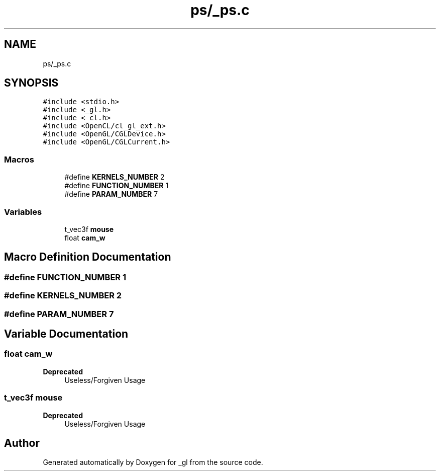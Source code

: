 .TH "ps/_ps.c" 3 "Thu Oct 12 2017" "Version 0.0.1" "_gl" \" -*- nroff -*-
.ad l
.nh
.SH NAME
ps/_ps.c
.SH SYNOPSIS
.br
.PP
\fC#include <stdio\&.h>\fP
.br
\fC#include <_gl\&.h>\fP
.br
\fC#include <_cl\&.h>\fP
.br
\fC#include <OpenCL/cl_gl_ext\&.h>\fP
.br
\fC#include <OpenGL/CGLDevice\&.h>\fP
.br
\fC#include <OpenGL/CGLCurrent\&.h>\fP
.br

.SS "Macros"

.in +1c
.ti -1c
.RI "#define \fBKERNELS_NUMBER\fP   2"
.br
.ti -1c
.RI "#define \fBFUNCTION_NUMBER\fP   1"
.br
.ti -1c
.RI "#define \fBPARAM_NUMBER\fP   7"
.br
.in -1c
.SS "Variables"

.in +1c
.ti -1c
.RI "t_vec3f \fBmouse\fP"
.br
.ti -1c
.RI "float \fBcam_w\fP"
.br
.in -1c
.SH "Macro Definition Documentation"
.PP 
.SS "#define FUNCTION_NUMBER   1"

.SS "#define KERNELS_NUMBER   2"

.SS "#define PARAM_NUMBER   7"

.SH "Variable Documentation"
.PP 
.SS "float cam_w"

.PP
\fBDeprecated\fP
.RS 4
Useless/Forgiven Usage 
.RE
.PP

.SS "t_vec3f mouse"

.PP
\fBDeprecated\fP
.RS 4
Useless/Forgiven Usage 
.RE
.PP

.SH "Author"
.PP 
Generated automatically by Doxygen for _gl from the source code\&.
